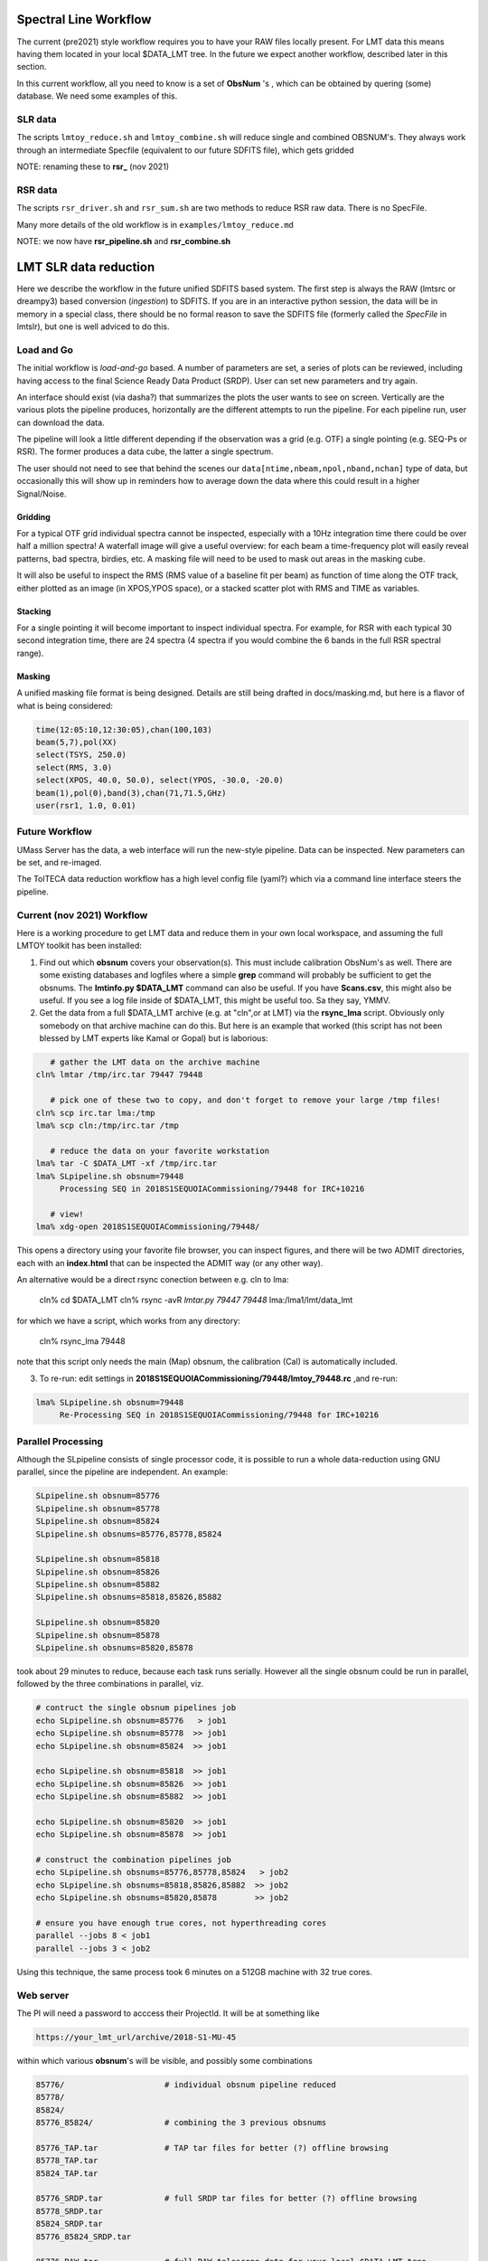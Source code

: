 Spectral Line Workflow
======================

The current (pre2021) style workflow requires you to have your RAW files locally present. For LMT data this 
means having them located in your local $DATA_LMT tree.  In the future we expect another workflow, described
later in this section. 

In this current workflow, all you need to know is a set of **ObsNum** 's , which can be obtained by quering
(some) database. We need some examples of this.

SLR data
--------

The scripts ``lmtoy_reduce.sh`` and ``lmtoy_combine.sh`` will reduce single and combined OBSNUM's. They
always work through an intermediate Specfile (equivalent to our future SDFITS file), which gets gridded

NOTE:  renaming these to **rsr_** (nov 2021)

RSR data
--------

The scripts ``rsr_driver.sh`` and ``rsr_sum.sh`` are two methods to reduce RSR raw data. There is
no SpecFile.

Many more details of the old workflow is in ``examples/lmtoy_reduce.md``

NOTE:  we now have **rsr_pipeline.sh** and **rsr_combine.sh**


LMT SLR data reduction
======================

Here we describe the workflow in the future unified SDFITS based
system.  The first step is always the RAW (lmtsrc or dreampy3) based
conversion (*ingestion*) to SDFITS. If you are in an interactive
python session, the data will be in memory in a special class, there
should be no formal reason to save the SDFITS file (formerly called
the *SpecFile* in lmtslr), but one is well adviced to do this. 

Load and Go
-----------

The initial workflow is *load-and-go* based. A number of parameters are set, a series of plots can be
reviewed, including having access to the final Science Ready Data Product (SRDP). User can set new
parameters and try again.

An interface should exist (via dasha?) that summarizes the plots the user wants to see on screen.
Vertically are the various plots the pipeline produces, horizontally are the different attempts to
run the pipeline. For each pipeline run, user can download the data.

The pipeline will look a little different depending if the observation was a grid (e.g. OTF) 
a single pointing (e.g. SEQ-Ps or RSR). The former produces a data cube, the latter a single
spectrum.

The user should not need to see that behind the scenes our ``data[ntime,nbeam,npol,nband,nchan]``
type of data, but occasionally this will show up in reminders how to average down the data where
this could result in a higher Signal/Noise.

Gridding
~~~~~~~~

For a typical OTF grid individual spectra cannot be inspected, especially with a 10Hz integration time there could
be over half a million spectra! A waterfall image will give a useful overview:   for each beam a
time-frequency plot will easily reveal patterns, bad spectra, birdies, etc. A masking file will need
to be used to mask out areas in the masking cube.

It will also be useful to inspect the RMS (RMS value of a baseline fit per beam) as function of
time along the OTF track, either plotted as an image (in XPOS,YPOS space),
or a stacked scatter plot with RMS and TIME as variables.


Stacking
~~~~~~~~

For a single pointing it will become important to inspect individual
spectra. For example, for RSR with each typical 30 second integration
time, there are 24 spectra (4 spectra if you would combine the 6 bands
in the full RSR spectral range).


Masking
~~~~~~~

A unified masking file format is being designed. Details are still being drafted
in docs/masking.md, but here is a flavor of what is being considered:

.. code-block::


   time(12:05:10,12:30:05),chan(100,103)
   beam(5,7),pol(XX)
   select(TSYS, 250.0)
   select(RMS, 3.0)
   select(XPOS, 40.0, 50.0), select(YPOS, -30.0, -20.0)
   beam(1),pol(0),band(3),chan(71,71.5,GHz)
   user(rsr1, 1.0, 0.01)



Future Workflow
---------------

UMass Server has the data, a web interface will run the new-style pipeline. Data can be inspected.
New parameters can be set, and re-imaged.

The TolTECA data reduction workflow has a high level config file (yaml?) which via a command line
interface steers the pipeline.


Current (nov 2021) Workflow
---------------------------

Here is a working procedure to get LMT data and reduce them
in your own local workspace, and assuming the full LMTOY toolkit has been installed:

1.  Find out which **obsnum** covers your observation(s).  This must include calibration ObsNum's as well.
    There are some existing databases and logfiles where a simple **grep** command will probably be sufficient
    to get the obsnums. The **lmtinfo.py $DATA_LMT** command can also be useful. If you have **Scans.csv**,
    this might also be useful. If you see a log file inside of $DATA_LMT, this might be useful too.
    Sa they say, YMMV.
    
2.  Get the data from a full $DATA_LMT archive (e.g. at "cln",or at LMT) via the **rsync_lma** script. Obviously
    only somebody on that archive machine can do this. But here is an example that worked (this script
    has not been blessed by LMT experts like Kamal or Gopal) but is laborious:

.. code-block::

      # gather the LMT data on the archive machine
   cln% lmtar /tmp/irc.tar 79447 79448

      # pick one of these two to copy, and don't forget to remove your large /tmp files!
   cln% scp irc.tar lma:/tmp
   lma% scp cln:/tmp/irc.tar /tmp

      # reduce the data on your favorite workstation
   lma% tar -C $DATA_LMT -xf /tmp/irc.tar
   lma% SLpipeline.sh obsnum=79448
        Processing SEQ in 2018S1SEQUOIACommissioning/79448 for IRC+10216

      # view!   
   lma% xdg-open 2018S1SEQUOIACommissioning/79448/

This opens a directory using your favorite file browser, you can inspect figures,
and there will be two ADMIT directories, each with an **index.html** that can
be inspected the ADMIT way (or any other way).

An alternative would be a direct rsync conection between e.g. cln to lma:

   cln% cd $DATA_LMT
   cln% rsync -avR `lmtar.py 79447 79448` lma:/lma1/lmt/data_lmt

for which we have a script, which works from any directory:

   cln% rsync_lma 79448

note that this script only needs the main (Map) obsnum, the calibration (Cal) is automatically included.

3. To re-run:   edit settings in **2018S1SEQUOIACommissioning/79448/lmtoy_79448.rc** ,and re-run:

.. code-block::

   lma% SLpipeline.sh obsnum=79448
        Re-Processing SEQ in 2018S1SEQUOIACommissioning/79448 for IRC+10216


Parallel Processing
-------------------

Although the SLpipeline consists of single processor code, it is possible to run a whole data-reduction using
GNU parallel, since the pipeline are independent.  An example:

.. code-block::

      SLpipeline.sh obsnum=85776 
      SLpipeline.sh obsnum=85778 
      SLpipeline.sh obsnum=85824 
      SLpipeline.sh obsnums=85776,85778,85824

      SLpipeline.sh obsnum=85818
      SLpipeline.sh obsnum=85826
      SLpipeline.sh obsnum=85882
      SLpipeline.sh obsnums=85818,85826,85882

      SLpipeline.sh obsnum=85820
      SLpipeline.sh obsnum=85878
      SLpipeline.sh obsnums=85820,85878

took about 29 minutes to reduce, because each task runs serially. However all the single obsnum could be run in
parallel, followed by the three combinations in parallel, viz.

.. code-block::

      # contruct the single obsnum pipelines job
      echo SLpipeline.sh obsnum=85776   > job1
      echo SLpipeline.sh obsnum=85778  >> job1
      echo SLpipeline.sh obsnum=85824  >> job1

      echo SLpipeline.sh obsnum=85818  >> job1
      echo SLpipeline.sh obsnum=85826  >> job1
      echo SLpipeline.sh obsnum=85882  >> job1

      echo SLpipeline.sh obsnum=85820  >> job1
      echo SLpipeline.sh obsnum=85878  >> job1

      # construct the combination pipelines job
      echo SLpipeline.sh obsnums=85776,85778,85824   > job2
      echo SLpipeline.sh obsnums=85818,85826,85882  >> job2
      echo SLpipeline.sh obsnums=85820,85878        >> job2

      # ensure you have enough true cores, not hyperthreading cores
      parallel --jobs 8 < job1
      parallel --jobs 3 < job2


Using this technique, the same process took 6 minutes on a 512GB machine with 32 true cores.



 
Web server
----------

The PI will need a password to acccess their ProjectId. It will be at something like

.. code-block::

      https://your_lmt_url/archive/2018-S1-MU-45

within which various **obsnum**'s will be visible, and possibly some combinations

.. code-block::
      
      85776/                     # individual obsnum pipeline reduced
      85778/
      85824/
      85776_85824/               # combining the 3 previous obsnums

      85776_TAP.tar              # TAP tar files for better (?) offline browsing
      85778_TAP.tar
      85824_TAP.tar
   
      85776_SRDP.tar             # full SRDP tar files for better (?) offline browsing
      85778_SRDP.tar
      85824_SRDP.tar
      85776_85824_SRDP.tar
   
      85776_RAW.tar              # full RAW telescope data for your local $DATA_LMT tree
      85778_RAW.tar              # only useful if you want to re-run the pipeline 
      85824_RAW.tar              # and only made available upon special request
